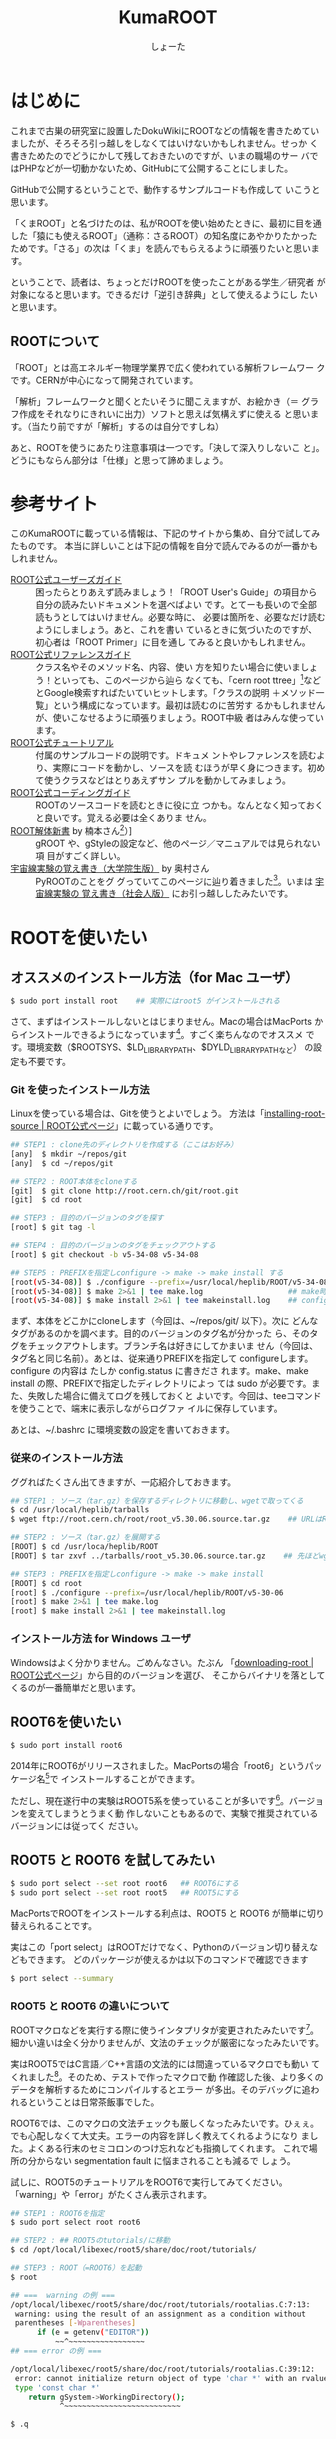#+title:KumaROOT
#+author:しょーた

#+latex_header: \hypersetup{setpagesize=false}
#+latex_header: \hypersetup{colorlinks=true}
#+latex_header: \hypersetup{linkcolor=blue}
#+latex_header: \lstset{language=[LaTeX]TeX}
#+latex_header: \lstset{basicstyle=\small}
#+latex_header: \lstset{stringstyle=\ttfamily}
#+latex_header: \lstset{commentstyle=\ttfamily}
#+latex_header: \lstset{showstringspaces=false}
#+latex_header: \lstset{frame=shadowbox}
#+latex_header: \lstset{rulesepcolor=\color{black}}
#+latex_header: \lstset{fancyvrb=true}
#+latex_header: \fvset{gobble}


* はじめに

  これまで古巣の研究室に設置したDokuWikiにROOTなどの情報を書きためてい
  ましたが、そろそろ引っ越しをしなくてはいけないかもしれません。せっか
  く書きためたのでどうにかして残しておきたいのですが、いまの職場のサー
  バではPHPなどが一切動かないため、GitHubにて公開することにしました。

  GitHubで公開するということで、動作するサンプルコードも作成して
  いこうと思います。

  「くまROOT」と名づけたのは、私がROOTを使い始めたときに、最初に目を通
  した「猿にも使えるROOT」（通称：さるROOT）の知名度にあやかりたかった
  ためです。「さる」の次は「くま」を読んでもらえるように頑張りたいと思います。

  ということで、読者は、ちょっとだけROOTを使ったことがある学生／研究者
  が対象になると思います。できるだけ「逆引き辞典」として使えるようにし
  たいと思います。


** ROOTについて

   「ROOT」とは高エネルギー物理学業界で広く使われている解析フレームワー
   クです。CERNが中心になって開発されています。

   「解析」フレームワークと聞くとたいそうに聞こえますが、お絵かき（＝
   グラフ作成をそれなりにきれいに出力）ソフトと思えば気構えずに使える
   と思います。（当たり前ですが「解析」するのは自分ですしね）

   あと、ROOTを使うにあたり注意事項は一つです。「決して深入りしないこ
   と」。どうにもならん部分は「仕様」と思って諦めましょう。


* 参考サイト

  このKumaROOTに載っている情報は、下記のサイトから集め、自分で試してみたものです。
  本当に詳しいことは下記の情報を自分で読んでみるのが一番かもしれません。

  - [[http://root.cern.ch/drupal/content/users-guide][ROOT公式ユーザーズガイド]] :: 困ったらとりあえず読みましょう！「ROOT
       User's Guide」の項目から自分の読みたいドキュメントを選べばよい
       です。とてーも長いので全部読もうとしてはいけません。必要な時に、
       必要は箇所を、必要なだけ読むようにしましょう。あと、これを書い
       ているときに気づいたのですが、初心者は「ROOT Primer」に目を通し
       てみると良いかもしれません。
  - [[http://root.cern.ch/drupal/content/reference-guide][ROOT公式リファレンスガイド]] :: クラス名やそのメソッド名、内容、使い
       方を知りたい場合に使いましょう！といっても、このページから辿ら
       なくても、「cern root ttree」[fn::検索の際「cern」と付けるのが
       重要です。でないと、管理者の意味の「root」がたくさんヒットしま
       す。]などとGoogle検索すればたいていヒットします。「クラスの説明
       ＋メソッド一覧」という構成になっています。最初は読むのに苦労す
       るかもしれませんが、使いこなせるように頑張りましょう。ROOT中級
       者はみんな使っています。
  - [[http://root.cern.ch/root/html/tutorials/][ROOT公式チュートリアル]] :: 付属のサンプルコードの説明です。ドキュメ
       ントやレファレンスを読むより、実際にコードを動かし、ソースを読
       むほうが早く身につきます。初めて使うクラスなどはとりあえずサン
       プルを動かしてみましょう。
  - [[http://root.cern.ch/drupal/content/c-coding-conventions][ROOT公式コーディングガイド]] :: ROOTのソースコードを読むときに役に立
       つかも。なんとなく知っておくと良いです。覚える必要は全くありま
       せん。
  - [[http://hep.planet-koo.com/index.php?g=root][ROOT解体新書]] by 楠本さん[fn::ページのリンク切れを確認（[2015-01-27 Tue]）] :: gROOT
       や、gStyleの設定など、他のページ／マニュアルでは見られない項
       目がすごく詳しい。
  - [[http://blog.livedoor.jp/oxon/][宇宙線実験の覚え書き（大学院生版）]] by 奥村さん :: PyROOTのことをグ
       グっていてこのページに辿り着きました[fn::青い色のページにお世話
       になってた気がするんだけど、気のせいかな]。いまは [[http://oxon.hatenablog.com][宇宙線実験の
       覚え書き（社会人版）]] にお引っ越ししたみたいです。


* ROOTを使いたい

** オススメのインストール方法（for Mac ユーザ）

   #+begin_src sh
   $ sudo port install root    ## 実際にはroot5 がインストールされる
   #+end_src

   さて、まずはインストールしないとはじまりません。Macの場合はMacPorts
   からインストールできるようになっています[fn::Homebrewは使っていない
   ので分かりません。誰か情報をくださいな]。すごく楽ちんなのでオススメ
   です。環境変数（$ROOTSYS、$LD_LIBRARY_PATH、$DYLD_LIBRARY_PATHなど）
   の設定も不要です。


*** Git を使ったインストール方法

    Linuxを使っている場合は、Gitを使うとよいでしょう。
    方法は「[[https://root.cern.ch/drupal/content/installing-root-source][installing-root-source | ROOT公式ページ]]」に載っている通りです。

    #+begin_src sh
    ## STEP1 : clone先のディレクトリを作成する（ここはお好み）
    [any]  $ mkdir ~/repos/git
    [any]  $ cd ~/repos/git

    ## STEP2 : ROOT本体をcloneする
    [git]  $ git clone http://root.cern.ch/git/root.git
    [git]  $ cd root

    ## STEP3 : 目的のバージョンのタグを探す
    [root] $ git tag -l

    ## STEP4 : 目的のバージョンのタグをチェックアウトする
    [root] $ git checkout -b v5-34-08 v5-34-08

    ## STEP5 : PREFIXを指定しconfigure -> make -> make install する
    [root(v5-34-08)] $ ./configure --prefix=/usr/local/heplib/ROOT/v5-34-08
    [root(v5-34-08)] $ make 2>&1 | tee make.log                   ## make時のログを残すようにする
    [root(v5-34-08)] $ make install 2>&1 | tee makeinstall.log    ## configureで設定したprefixにインストールされる
    #+end_src

    まず、本体をどこかにcloneします（今回は、~/repos/git/ 以下）。次に
    どんなタグがあるのかを調べます。目的のバージョンのタグ名が分かった
    ら、そのタグをチェックアウトします。ブランチ名は好きにしてかまいま
    せん（今回は、タグ名と同じ名前）。あとは、従来通りPREFIXを指定して
    configureします。configure の内容は たしか config.status に書きださ
    れます。make、make install の際、PREFIXで指定したディレクトリによっ
    ては sudo が必要です。また、失敗した場合に備えてログを残しておくと
    よいです。今回は、teeコマンドを使うことで、端末に表示しながらログファ
    イルに保存しています。

    あとは、~/.bashrc に環境変数の設定を書いておきます。

*** 従来のインストール方法

    ググればたくさん出てきますが、一応紹介しておきます。

    #+begin_src sh
## STEP1 : ソース（tar.gz）を保存するディレクトリに移動し、wgetで取ってくる
$ cd /usr/local/heplib/tarballs
$ wget ftp://root.cern.ch/root/root_v5.30.06.source.tar.gz    ## URLはROOT公式WEBから探してくる

## STEP2 : ソース（tar.gz）を展開する
[ROOT] $ cd /usr/loca/heplib/ROOT
[ROOT] $ tar zxvf ../tarballs/root_v5.30.06.source.tar.gz    ## 先ほどwgetしたファイルを展開

## STEP3 : PREFIXを指定しconfigure -> make -> make install
[ROOT] $ cd root
[root] $ ./configure --prefix=/usr/local/heplib/ROOT/v5-30-06
[root] $ make 2>&1 | tee make.log
[root] $ make install 2>&1 | tee makeinstall.log
    #+end_src

*** インストール方法 for Windows ユーザ

    Windowsはよく分かりません。ごめんなさい。たぶん
    「[[https://root.cern.ch/drupal/content/downloading-root][downloading-root | ROOT公式ページ]]」から目的のバージョンを選び、
    そこからバイナリを落としてくるのが一番簡単だと思います。

** ROOT6を使いたい

   #+begin_src sh
$ sudo port install root6
   #+end_src

   2014年にROOT6がリリースされました。MacPortsの場合「root6」というパッ
   ケージ名[fn::正確には「ポート名」かも。あまり気にしないでください。]で
   インストールすることができます。

   ただし、現在遂行中の実験はROOT5系を使っていることが多いです[fn::LHC
   実験の要求に応えるため（？）、最近はROOTの開発が非常に活発に行われ
   ています。しかし、その他の実験では、安定性を求め古いバージョン使い
   続けていることがあります。あとOSが古いと最新バージョンはうまくイン
   ストールできないこともあります]。バージョンを変えてしまうとうまく動
   作しないこともあるので、実験で推奨されているバージョンには従ってく
   ださい。

** ROOT5 と ROOT6 を試してみたい

   #+BEGIN_SRC sh
$ sudo port select --set root root6   ## ROOT6にする
$ sudo port select --set root root5   ## ROOT5にする
   #+END_SRC

   MacPortsでROOTをインストールする利点は、ROOT5 と ROOT6 が簡単に切り
   替えられることです。

   実はこの「port select」はROOTだけでなく、Pythonのバージョン切り替えなどもできます。
   どのパッケージが使えるかは以下のコマンドで確認できます

   #+begin_src sh
$ port select --summary
   #+end_src


*** ROOT5 と ROOT6 の違いについて

    ROOTマクロなどを実行する際に使うインタプリタが変更されたみたいです[fn::CINT \rightarrow CINT++に変更]。
    細かい違いは全く分かりませんが、文法のチェックが厳密になったみたいです。

    実はROOT5ではC言語／C++言語の文法的には間違っているマクロでも動い
    てくれました[fn::よく知られていると思われるのは、a.b でも a->b
    でも動いちゃうことでしょうか]。そのため、テストで作ったマクロで動
    作確認した後、より多くのデータを解析するためにコンパイルするとエラー
    が多出。そのデバッグに追われるということは日常茶飯事でした。

    ROOT6では、このマクロの文法チェックも厳しくなったみたいです。ひぇぇ。
    でも心配しなくて大丈夫。エラーの内容を詳しく教えてくれるようになり
    ました。よくある行末のセミコロンのつけ忘れなども指摘してくれます。
    これで場所の分からない segmentation fault に悩まされることも減るで
    しょう。

    試しに、ROOT5のチュートリアルをROOT6で実行してみてください。
    「warning」や「error」がたくさん表示されます。

    #+begin_src sh
## STEP1 : ROOT6を指定
$ sudo port select root root6

## STEP2 : ## ROOT5のtutorials/に移動
$ cd /opt/local/libexec/root5/share/doc/root/tutorials/

## STEP3 : ROOT（=ROOT6）を起動
$ root

## ===  warning の例 ===
/opt/local/libexec/root5/share/doc/root/tutorials/rootalias.C:7:13:
 warning: using the result of an assignment as a condition without
 parentheses [-Wparentheses]
      if (e = getenv("EDITOR"))
          ~~^~~~~~~~~~~~~~~~~~
## === error の例 ===

/opt/local/libexec/root5/share/doc/root/tutorials/rootalias.C:39:12:
 error: cannot initialize return object of type 'char *' with an rvalue of
 type 'const char *'
    return gSystem->WorkingDirectory();
           ^~~~~~~~~~~~~~~~~~~~~~~~~~~

$ .q
    #+end_src

** PyROOTを使いたい

   #+begin_src sh
$ sudo port install root5 +python27   ## ROOT5の場合、+pythonXX の variants が必要
$ sudo port install root6             ## ROOT6の場合、variants 不要
   #+END_SRC

   CERNには「へびつかい」が多いらしく、「PyROOT[fn::実は [[http://www.rootpy.org][rootpy]] という
   のもあります。こっちのほうがPython nativeな感じです。前に試そうとし
   てたのですがインストールでコケてしまいました。動かせたら項目を作る
   かも]」というモジュールを使えば、Python上でROOTが使えるようになって
   います。

   その場合は、MacPortsでインストールする際に variants で指定する必要
   があります。しかも、この variantsは自分の使っているPythonのバージョ
   ンに合わせる必要があります。ミスマッチな場合は、動作しません（＝ク
   ラッシュします）。

   ROOT6の場合はpython27 がデフォルトでONになっています。

** EmacsでROOTを編集したい

   #+begin_src sh
$ locate root-help.el    # どこにあるかを探す
   #+end_src


   これもあまり知られていないと思うのですが、Emacs上でROOTのソースを編
   集するのを簡単にするElispパッケージが一緒にインストールされます。
   locateコマンドでどこにあるか調べておきましょう。

   ちなみに、僕の場合（＝MacPortsの場合）、以下にありました。

   #+begin_src sh
/opt/local/libexec/root5/share/emacs/site-lisp/root-help.el
/opt/local/libexec/root6/share/emacs/site-lisp/root-help.el
   #+end_src

   これの使い方に関しては、あとできちんと調べて書くことにします。

** ROOTのtutorialを使いたい

   #+begin_src sh
/opt/local/libexec/root5/share/doc/root/tutorials/     ## ROOT5の場合
/opt/local/libexec/root6/share/doc/root/tutorials/     ## ROOT6の場合
   #+end_src

   実はROOTをインストールすると、たくさんのサンプルコードもついてきま
   す。使い方をウェブで検索してもよく分からない場合は、このサンプルコー
   ドを動かしながら中身をいじくってみるのが一番です。

   とりあえず、いつでも使えるようにテスト用ディレクトリを作成しコピー
   しておきましょう。以下に一例を示しましたが、自分の環境に合わせて適
   宜変更してください。

   #+begin_src sh
$ cp -r /opt/local/libexec/root5/share/doc/root/tutorials ~/TEST/root5/
$ cp -r /opt/local/libexec/root6/share/doc/root/tutorials ~/TEST/root6/
   #+end_src

   cp コマンドを使う際には、-r オプションを付けることでサブディレクト
   リもコピーできます。その際、コピー元（＝第１引数）の最後に「/」付け
   てはいけません。コピー先（＝第２引数）の最後には「/」を付けてもよい
   です（もしかしたらなくてもよいのかも）[fn::この辺はよく忘れます。失
   敗したらコピー先を削除すればいいだけなので、失敗もしてみてください]。

* ROOT tutorial 編

  この章ではROOTに付属しているtutorialの使い方を簡単に紹介します。
  前節の最後にも書きましたが、手元にコピーを作っておきましょう。

  #+begin_src sh
$ cp -r /opt/local/libexec/root6/share/doc/root/tutorials ~/TEST/root6/
  #+end_src

  とりあえずROOT6のtutorialを使います。気が向いたらROOT5との比較もしよ
  うかと思います。

** とりあえず起動

   #+begin_src sh
$ cd ~/TEST/root6/tutorials/
$ root

Welcome to the ROOT tutorials

Type ".x demos.C" to get a toolbar from which to execute the demos

Type ".x demoshelp.C" to see the help window

==> Many tutorials use the file hsimple.root produced by hsimple.C
==> It is recommended to execute hsimple.C before any other script

root [0]
   #+end_src

   tutorials をコピーしたディレクトリでROOTを起動すると、上のメッセージが表示されます。
   これは同じディレクトリに rootlogon.C というのがあるからです。

   ROOTを起動すると、"system.rootrc"、"~/.rootrc"、"./rootlogon.C" の順番に設定が読み込まれます。
   なので、個人的な全体設定は"~/.rootrc"へ、そのプログラムだけの設定は"./rootlogon.C"に書いておけばよいです。

** とりあえず終了

   #+begin_src sh
root [0] .q

Taking a break from ROOT? Hope to see you back!
   #+end_src

   さて、さきほどROOTセッションを終了してみましょう。ROOTセッション内
   で「.q」を入力します[fn::自作マクロが途中で止まってしまい、.qでは抜
   けれないことがあります。そんなときは .qqq のようにqをたくさん入力し
   てみましょう。それでもダメな場合は、Ctrl-z で一時中断してプロセ
   スをkillします（「$ ps aux | grep root」でPIDを調べ、「$ kill -9
   PID」で強制終了）]。するとまたまたメッセージが表示されます。これは
   ./rootlogoff.C があるからです。

   このようにして、ROOT起動時および終了時の動作を細かく設定することができます。
   個人的には、数ヶ月ぶりに触るプログラムなんてほとんど忘れてしまっているので、
   rootlogon.C に手順を書いて残したりしています。


** demos.Cを実行してみる

   さて、ROOTを起動して表示されたメッセージにしたがって、demos.C を実行してみましょう。
   ROOT内で実行する場合は、「.x ファイル名」と入力します。ファイル名の部分はTAB補完ができます。
   これをbashで実行する場合は以下のようにします。

   #+begin_src sh
$ root demos.C
   #+end_src

   さてさて、実行すると図[[fig:demos]]のようなツールバーが出てきます。

   #+attr_latex: :height 10cm
   #+name: fig:demos
   #+caption: demos.Cを実行した時に出てくるツールバー的なもの
   [[./fig/demos.png]]


   そして、一番上にある、「Help Demos」をクリックすると、図[[fig:helpdemos]]のようなキャンバスが表示されます。

   #+attr_latex: :height 10cm :mode hoge
   #+name: fig:helpdemos
   #+caption: Help Demos を実行すると出てくるキャンバス
   [[./fig/helpdemos.png]]



* 全体設定編
** 初期設定したい

*** rootrc

    bashの設定を ~/.bashrc に書くように、ROOTの設定は ~/.rootrc に書き
    ます。デフォルト値は、{ROOTをインストールしたパス}/etc/system.rootrc
    に書かれているので、とりあえずこれをホームディレクトリにコピーして
    編集したらOKです。

#+begin_src sh
$ locate system.root
# $ROOTSYS/etc/system.rootrc
$ cp $ROOTSYS/etc/system.rootrc ~/.rootrc
#+end_src

*** rootlogon.C


** キャンバスを無地にしたい

#+begin_src c++
gROOT->SetStyle("Plain");
#+end_src

   ROOT v5.30 からキャンバスの色がデフォルトで無地になりました。
   なので、それ以降のバージョンを使っている場合、特に設定は必要ありません。

   （いないと思いますが）昔のキャンバス（＝灰色っぽいやつ）を使いたい場
   合は、"Classic"を指定します。

** 統計情報を表示したい


   ヒストグラムを描画すると、右上にそのヒストグラムの情報が表示されます。
   デフォルトだと３つしか表示されないので、少し増やしておきます。

#+begin_src c++
gStyle->SetOptStat(112211)
#+end_src

   引数はビットのようなものを表しています。
   このビットは右から読まれます。最大で９くらいまでいける気がする。
   0 or 書かなければ「非表示」、1は「表示」、2は「エラー表示」です。


** フィットの結果を表示したい

#+begin_src c++
gStyle->SetOptFit(1111111)
#+end_src

   ビットの使い方は、ひとつ前の「統計情報を表示したい」と同じです。


** ヒストグラムの線の太さを一括で変更したい

   ヒストグラムの外枠線の太さは、一括で設定しておくことができます。デ
   フォルトだと少し細い気がするので、太くしておくとよいと思います。た
   だし、たくさんのヒストグラムを描く際は、見えにくくなってしまうので
   細くします。その辺りは臨機応変にお願いします。

#+begin_src c++
gStyle->SetHistLineWidth(2)
#+end_src

** デフォルトの色を変更したい

#+begin_src c++
gROOT->GetColor(3)->SetRGB(0., 0.7, 0.); // Green  (0, 1, 0)->(0, 0.7, 0)
gROOT->GetColor(5)->SetRGB(1., 0.5, 0.); // Yellow (1, 1, 0)->(1, 0.5, 0)
gROOT->GetColor(7)->SetRGB(0.6, 0.3, 0.6); // Cyan (0, 1, 1)->(0.6, 0.3, 0.6)
#+end_src

   デフォルトは（1:黒, 2:赤, 3:黄, 4:青, 5:黄緑, 6:マゼンダ, 7:シアン）なのですが、
   この中で、（3:黄, 5:黄緑, 7:シアン）は明るすぎてとても見えづらいので、
   もう少し見やすい色に変更します。

   上２つは奥村さんのページのコピペ、最後のはシアンを紫っぽい色に変更しました。

   RGBの度合いは自分の好みで選んでください。
   手順としては、RGBの値を検索（Wikipedia使用すると良い）→ その値を256（ほんとは255かも？）で割るだけです。

   おまけとして、ROOT公式ブログの「[[http://root.cern.ch/drupal/content/rainbow-color-map][虹色カラーマップを使うこと]]」 の記事もリンクしておきます。


** 横軸に時間を使いたい

   #+begin_src C++
   gStyle->SetTimeOffset(-788918400);    // Unix時間とROOT時間のepochの差
   graph->GetXaxis()->SetTimeDisplay(1);
   graph->GetXaxis()->SetTimeFormat("%Y\/%m\/%d");
   graph->GetXaxis()->SetTimeOffset(0, "gmt");    // GMT+0に設定
   #+end_src

   Unixのepoch time は1970年01月01日00時00分00秒から始まるのに対し、
   ROOTのepoch time は1995年01月01日00時00分00秒から始まるので、
   その差をオフセットとして設定する必要がある。

*** Unix epoch と ROOTepochの差を計算する

    簡単な計算なので確かめてみる

    #+begin_src sh
    25[年] * 365[日/年] * 24[時間/日] * 60[分/時間] * 60[秒/分]
    + 6[日] * 24[時間/日] * 60[分/時間] * 60[秒/分]    // この25年間に閏年は6回
    = 788918400[秒]
    #+end_src

*** GMT+0に設定する

    #+begin_src C++
    graph->GetXaxis()->SetTimeOffset(0, "gmt");
    #+end_src

    理由は忘れてしまったが、上の設定をしないと軸の時間がずれてしまってたはず。
    epochの時間ではなく、作成したグラフ／ヒストグラムの軸に対して設定する

*** 月日と時刻を2段にして表示したい

    #+begin_src C++
    graph->GetXaxis()->SetTimeFormat("#splitline{/%m\/%d}{%H:%M}");
    #+end_src

    時間に対する安定性を示したい場合などに使える。


** キャンバスに補助線を描きたい

   #+begin_src C++
   gStyle->SetPadGridX(1)    // X軸のグリッド
   gStyle->SetPadGridY(1)    // Y軸のグリッド
   #+end_src


** グラフの軸を一括してログ表示にする

   #+begin_src C++
   gStyle->SetOptLogx(1)    // X軸の目盛をログ表示
   gStyle->SetOptLogy(1)    // Y軸の目盛をログ表示
   #+end_src


** 軸の目盛り間隔を変更したい

   #+begin_src C++
   gStyle->SetNdivisions(TTSSPP)
   #+end_src

   - PP :: 軸全体の分割数
   - SS :: PP分割された目盛り１つ分の分割数
   - TT :: SS分割された目盛り１つ分の分割数

   デフォルトは510になっている。PP=10、SS=05、TT=00なので、軸を10分割
   してその１目盛りを5分割、ということで全体で50目盛りになる。

   全体を100目盛りにするには、20510にすればよい。（10分割、その１目盛
   りを5分割、さらにその1目盛りを2分割 ＝100目盛り）


* ヒストグラム編

** １次元ヒストグラムを作成したい

#+begin_src c++
TString hname, htitle;
hname.Form("hname");    // <------------------------ ヒストグラムの名前
htitle.Form("title;xtitle;ytitle;");    // <-------- タイトル、軸名
Double_t xmin = 0, xmax = 10;    // <--------------- 左端、右端
Int_t xbin = (Int_t)xmax - (Int_t)xmin;    // <----- ビン数

TH1D *h1 = new TH1D(hname.Data(), htitle.Data(), xbin, xmin, xmax);
#+end_src

   - ヒストグラムに限らずROOTオブジェクトには「名前」をセットする必要がある
   - タイトル部分を「;」で区切ることで、軸名を設定することができる（"タイトル;X軸名;Y軸名前"）
   - TString::Form は printf の書式が使えるのでとても便利

** タイトルを変更したい

** 統計ボックスを表示したい

** X軸名を設定したい

** タイトルを中心にしたい

** 平均値、RMSを知りたい

** 値を詰めたい

** 面積でノーマライズしたい

* TTree編

  ROOTを使うにあたって、TTree（もしくは次の章のTChain）は基礎中の基礎
  です[fn::「さるROOT」や、他のウェブサイトでは「TNtuple」をサンプル
  として取り上げていますが、これだけを使っている研究者はみたことがあり
  ません。TTreeのベースにはTNtupleがあるのかもしれませんが、なんでこん
  な使われていないものをサンプルにするのか疑問です]。
  とりあえず、取得したデータはさっさとTTreeに変換してしまいましょう。


** テキストファイルをTTreeに変換したい

   取得したデータはテキストデータとして保存するのが、一番簡単な方法です。

   仮に、100行４列のテキストファイルがあるとします。
   このファイルの「行数」はイベント数に相当し、「列数」は取得したデータの項目に相当します。

   #+begin_src sh
100    105    104   103
101    106    103   100
...
   #+end_src


*** TTree::ReadFile() を使う方法

    データがテキストファイルで保存されている場合、
    それをTTreeに変換する最も簡単な方法です。

    #+begin_src c++
{
  // STEP1: 入力ファイル名を指定する
  TString ifn = "inputfilename";

  // STEP2: TTreeを作成する
  TTree *tree = new TTree("tree", "tree using ReadFile()");

  // STEP3: TTree::ReadFile(...) でデータを読み込む
  tree->ReadFile(ifn.Data(), "row1/I:row2/I:row3/I:row4/D:row5/I");

  // STEP4: 作成したTTreeを保存するためのTFileを作成する
  TString ofn = "out.root";
  TFile *fout = new TFile(ofn, "recreate");

  // STEP5: TFileにTTreeを書き込む
  tree->Write();

  // STEP6: TFileを閉じる
  fout->Close();

  return;
}
    #+end_src

    [[https://root.cern.ch/root/html/TTree.html#TTree:ReadFile][TTree::ReadFile]] の第１引数には入力ファイル名（ifn）、第2引数には、
    branch descriptorを指定します。

    「branch descriptor」は、TTreeのブランチ変数になります。複数のブラ
    ンチ変数を指定する場合は、コロン（:）で区切って記述します。Int_t型
    の場合は「ブランチ名/I」、Double_t型の場合は「ブランチ名/D」といっ
    た感じで、その変数名（＝ブランチ名）とその型を指定できます。型を省
    略した場合はFloat_t型の「ブランチ名/F」になるみたいです。

*** TTree::Branch() を使う方法

    よくある方法です。ググればいっぱい見つかります。

    #+begin_src c++
{
    // STEP1: データファイルを読み込む
    TString ifn = "inputfilename"
    ifstream fin;
    fin.open(ifn);

    // STEP2: データを格納するための変数を定義する
    int val1, val2, val3, val4;

    // STEP3: TTreeを作成する
    TTree *tree = new TTree("name", "title);

    // STEP4: TTree::Branch(...)を使って、各変数のブランチを作成する
    // 第一引数：ブランチ名；なんでも良い；用意した変数名と違っていても構わない
    // 第二引数：変数のアドレス；変数が実体の場合は、&を先頭につけてアドレスを指定する；事前に変数を用意しておかないと怒られる
    // 第三引数：変数の型；"変数／型"の形で記述する；int型はI, float型はF, double型はFなど
    tree->Branch("val1", &val1, "val1/I");
    tree->Branch("val2", &val2, "val2/I");
    tree->Branch("val3", &val3, "val3/I");
    tree->Branch("val4", &val4, "val4/I");

    // STEP5: C++でファイルを読み込むときの常套手段
    while (fin >> val1 >> val2 >> val3 >> val4) {
        // STEP6: データのエントリの区切りで必ずTTree::Fill()する
        tree->Fill();
    }

    // STEP7: 作成したTTreeを保存するためのTFileを作成する
    TString ofn = "outputfilename";
    TFile *fout = new TFile(ofn, "recreate");

    // STEP8: TFileにTTreeを書き込む
    tree->Write();  //

    // STEP9: TFileを閉じる
    // プログラム（やマクロ）終了時に勝手に閉じてくれるらしいが一応
    fout->Close();

    return;
}
    #+end_src

    前述したReadFile を使った方法と比べると、コードの行数がぐーんと多
    いことが分かります。（ReadFileの場合、肝となる部分はたったの一行で
    す）。

    行数が増えた分、汎用性が高くなっています。
    こちらの方法だと、ブランチに「配列」を設定することも可能です。

* TChain編
* TFile編
* TCanvas編
* TLegend編
* TString編

  C/C++では文字とか文字列の扱いは面倒くさいのですが、
  ROOTにはTStringという便利なクラスがあります。
  使わない手はないでしょう、ということで紹介しておきます。

** フォーマット文字列を作りたい

   #+begin_src c++
TString str;
str.Form("Hist%d", i);
   #+end_src

** 文字列を取り出す

   #+begin_src c++
str.Data();
   #+end_src

** 使い方の一例v

   複数のヒストグラムをループで生成したいときなどによく使います。

   #+begin_src c++
   const Int_t nhist = 10;
   TString hname, htitle;
   for (Int_t i = 0; i < nhist; i++) {
       hname.Form("h%02d", i);
       htitle.Form("%s;%s;%s", hname.Data(), "x", "y");
       h[i] = new TH1D(hname.Data(), htitle.Data(), xbin, xmin, xmax);
   }
   #+end_src


* その他

  ここでは、ROOT以外の研究で役に立ちそうなことについてまとめます。

** Emacs

   最初に断っておくと、特にEmacs信者というつもりはないのです。修士でプ
   ログラミングを始めた時に、最初に使ったのがEmacsだったというだけの理
   由[fn::MacのCocoaアプリもEmacsキーバインドで使えるのも大きな理由だっ
   たかもです]です。Vimも基本操作はできるようにしといた方がよいです。


*** ページ操作

    #+ATTR_LATEX: :environment longtable :align |l|l|l|l|
    | Emacs      | vim     | less   | 操作内容                   |
    | C-n        | j, RET  | j, RET | 次の行                     |
    | C-p        | k       | k      | 前の行                     |
    | C-v        | C-f     | SPC    | １ページ進む               |
    | M-v        | C-b     | S-SPC  | １ページ戻る               |
    | M-<        | gg      | g      | ファイルの先頭             |
    | M->        | G       | G      | ファイルの最後             |
    | M-g g 数値 | 数値 G  | :数値  | 指定した数値の行へジャンプ |
    |            |         | d      | 半ページ進む               |
    |            |         | u      | 半ページ戻る               |
    | C-x C-c    | :q, :q! | q      | ファイルを閉じる           |

*** エディタ共通

    #+ATTR_LATEX: :environment longtable :align |l|l|l|l|
    | Emacs                                       | vim            | 操作内容                                                                                                                                                                                |
    | C-f                                         | l, SPC         | 次の文字                                                                                                                                                                                |
    | C-b                                         | h              | 前の文字                                                                                                                                                                                |
    | M-f                                         | w, e           | 次の単語[fn::Emacsの場合、[[https://github.com/zk-phi/jaword][jawordパッケージ]] を導入すると日本語の単語移動が賢くなります]                                                                                                  |
    | M-b                                         | b              | 前の単語                                                                                                                                                                                |
    | C-a                                         | 0              | 行頭                                                                                                                                                                                    |
    |                                             | ^              | 文頭（行頭にある文字）                                                                                                                                                                  |
    | C-e                                         | $              | 行末                                                                                                                                                                                    |
    | C-i                                         |                | タブ（インデント？）                                                                                                                                                                    |
    | C-l                                         |                | 画面の移動（上-中-下）                                                                                                                                                                  |
    | C-x C-s                                     | :w             | ファイルを保存                                                                                                                                                                          |
    | C-x C-w                                     | :w ファイル名  | ファイル名を指定して保存                                                                                                                                                                |
    | C-x C-i                                     | :r ファイル名  | ファイル名の中身を挿入                                                                                                                                                                  |
    | C-d                                         | x              | カーソルの下の文字を削除（Delete）                                                                                                                                                      |
    | C-h[fn::元々はHelpですが、置き換えています] | Backspace      | カーソルの左の文字を削除（Backspace）                                                                                                                                                   |
    | C-k                                         | d$             | カーソルの位置から行末までを切り取り                                                                                                                                                    |
    | C-w                                         | d$, dd, dw     | 選択範囲を切り取り                                                                                                                                                                      |
    |                                             | dd             | 一行削除（切り取り）                                                                                                                                                                    |
    |                                             | dw             | １単語を切り取り                                                                                                                                                                        |
    |                                             | d$, d^, d0     | それぞれ切り取り                                                                                                                                                                        |
    | M-w                                         | y              | 選択範囲をコピー（yank）                                                                                                                                                                |
    |                                             | yy             | 一行コピー（yank）                                                                                                                                                                      |
    |                                             | yw             | １単語をコピー（yank）                                                                                                                                                                  |
    |                                             | y$, y^, y0     | それぞれコピー（yank）                                                                                                                                                                  |
    | C-y                                         | p              | 貼り付け                                                                                                                                                                                |
    | C-s                                         | /文字, n, C-i  | 前方検索 [fn::Emacsの場合、[[https://github.com/koron/cmigemo][cmigemo]] と [[https://github.com/emacs-jp/migemo][migemoパッケージ]] を導入するとローマ字で日本語検索が可能になります。インストールと設定の詳細は [[http://rubikitch.com/2014/08/20/migemo/][るびきち「日刊Emacs」]] を参考にするとよいと思います] |
    | C-r                                         | ?文字, N, C-o  | 後方検索                                                                                                                                                                                |
    | C-@                                         | v              | マーカーのセット                                                                                                                                                                        |
    | M-%                                         | :s/old/new     | 現在行の最初の文字を置換（old -> new）                                                                                                                                                  |
    |                                             | :s/old/new/g   | 現在行のすべての文字を置換（old -> new）                                                                                                                                                |
    |                                             | :%s/old/new/gc | ファイル全体のすべての文字を、確認しながら置換                                                                                                                                          |

*** エディタ特有

    #+ATTR_LATEX: :environment longtable :align |l|l|l|l|
    | Emacs | vim       | 操作内容                                     |
    |       | ESC       | ノーマルモードへ切替                         |
    |       | i         | カーソルの位置に追加                         |
    |       | a         | カーソルの次の位置に追加                     |
    |       | A         | 行末に追加                                   |
    |       | I         | 行頭に追加                                   |
    |       | o         | カーソルの下の行に追加                       |
    |       | O         | カーソルの上の行に追加                       |
    | C-j   |           | 改行                                         |
    | C-o   |           | 改行                                         |
    | C-m   |           | 改行                                         |
    | RET   |           | 改行                                         |
    | C-x u | u         | 直前の動作の取り消し                         |
    |       | U         | 行全体の変更の取り消し                       |
    |       | C-r       | 取り消しの取り消し                           |
    |       | r         | カーソル下の１文字の置換                     |
    |       | R         | カーソル下の複数文字の置換                   |
    |       | cw        | カーソル位置の単語の変更（削除＋挿入）       |
    |       | c$        | カーソル位置から行末までの変更（削除＋挿入） |
    |       | c0        | カーソル位置から行頭までの変更（削除＋挿入） |
    |       | c^        | カーソル位置から文頭までの変更（削除＋挿入） |
    |       | C-g       | ファイル内の位置の表示                       |
    |       | %         | 対応するカッコへ移動                         |
    |       | !コマンド | 外部コマンドを実行                           |




*** Emacs + Org

    Emacsのアウトラインモードです。
    最近のEmacsには標準添付です。
    とても多機能なので、詳しくは「M-x org-info」でドキュメントを参照するとよいです。

*** Emacs + Prelude

    Emacsの設定を一からするのってめんどくさいですよね。
    そんな場合はとりあえずググってみましょう。いろんな人が、いろんな形で公開しています。

    Preludeもその１つで、GitHubで公開されています。いろいろあって違い
    がよく分からなかったので、名前がかっこいいなーと思ってこれに決めま
    した。ほんとそれだけです。

    複数のマシンで同じEmacs設定を使いたい場合は、Preludeを自分のGitHub
    にForkして、Cloneするとよいと思います。

** LaTeX

   ほとんどの人は修論の時にLaTeXをがしがし使うことになると思います。
   その時に「インストールできないー」などと焦るのはしょうもないので、簡単にまとめておきます。

*** MacTeXを使おう

    日本語はマルチバイトコードであるため、LaTeXでコンパイルするのが難しかったみたいです。
    それに対処する歴史的な紆余曲折から日本語版LaTeXにはさまざまな派生品が存在します。
    この歴史の詳細に関しては、三重大学の奥村さんのウェブサイトをはじめ、ググってみるとよいでしょう。

    つい最近までは「Mac LaTeX インストール」などでググると、なんだかまとまりのない情報が溢れていました。
    しかし、現在はそれらを取りまとめようということで開発が進んでいるようで、これからはTeXLive一択で良いみたいです。

    TeXLiveはMacPortsからインストールすることもできますが、うまく設定
    できた試しがありません。なので、[[https://tug.org/mactex/][MacTeX公式ページ]] に置いてある
    MacTeXパッケージをダウンロード[fn::フルパッケージは2GBちょいあるの
    で、ダウンロードに少し時間がかかります。細い回線で行うのはオススメ
    しません]するのが一番簡単で良いと思います。

    MacTeXパッケージを使う利点としては、TeXの統合環境である
    TeXShop[fn::修論の頃はお世話になりました。現在はYaTeXに移行したの
    で全く使っていません]やTeXworks、TeX関連のパッケージ管理ツールであ
    るTeX Live Utility[fn::コマンドラインからtlmgrとして使えます。パッ
    ケージのインストールがとても楽ちん。ただし、TeXLiveのバージョンが上
    がるたびに動かなくなるのでちょっとめんどくさい]、文献管理のBibDesk、
    スペルチェックのExcalibur、そして、Keynoteに数式を貼り付けるのに必
    要なLaTeXiT[fn::これが一番重宝してます]もついてきます。


*** YaTeXを使おう

    さて、前述のようにMacTeXをインストールしたとします。
    MacTeXにはTeXShop.appや他にもいろいろな便利なアプリがついてきます。
    しかし、ここではEmacs+YaTeXを使うことにします。

    http://ichiro-maruta.blogspot.jp/2013/03/latex.html
    http://qiita.com/zr_tex8r/items/5413a29d5276acac3771

** KiNOKO

   CAMACやVMEでデータ収集を行うためのドライバをインストールします。
   詳細に関しては「[[http://www.awa.tohoku.ac.jp/~sanshiro/kinoko/index.html][KiNOKOプロジェクト]]」を参照してください。

#+begin_src sh
$ cd ~/Downloads/
$ wget http://www.awa.tohoku.ac.jp/~sanshiro/kinoko-download/files/kinoko-2014-01-29.tar.gz
$ tar zxvf kinoko-2014-01-29.tar.gz /usr/local/heplib/
#+end_src

   僕の場合、ダウンロードしたファイルはとりあえず ~/Downloads に保存することにしています。
   また、高エネルギー物理関連のプログラムは /usr/local/heplib/ 以下にインストールすることにしています。

*** CAMACドライバのインストール

*** VMEドライバのインストール

** Geant4

